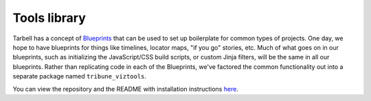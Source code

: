 .. _tarbell-tools-library:

Tools library
-------------

Tarbell has a concept of `Blueprints <http://tarbell.readthedocs.io/en/latest/blueprints.html/>`_ that can be used to set up boilerplate for common types of projects.  One day, we hope to have blueprints for things like timelines, locator maps, "if you go" stories, etc.  Much of what goes on in our blueprints, such as initializing the JavaScript/CSS build scripts, or custom Jinja filters,  will be the same in all our blueprints.  Rather than replicating code in each of the Blueprints, we've factored the common functionality out into a separate package named ``tribune_viztools``. 


You can view the repository and the README with installation instructions `here <https://tribune.unfuddle.com/a#/projects/6/repositories/437/browse>`_.
